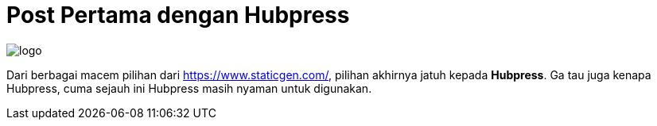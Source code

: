 = Post Pertama dengan Hubpress
:hp-tags: HubPress, Pramusinta Anggara


image::http://hubpress.io/img/logo.png[]


Dari berbagai macem pilihan dari https://www.staticgen.com/, pilihan akhirnya jatuh kepada *Hubpress*. Ga tau juga kenapa Hubpress, cuma sejauh ini Hubpress masih nyaman untuk digunakan. +
